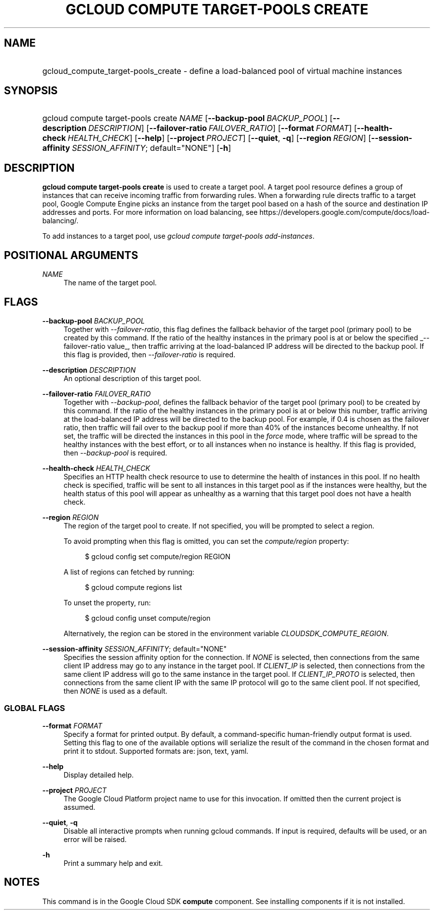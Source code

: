 .TH "GCLOUD COMPUTE TARGET-POOLS CREATE" "1" "" "" ""
.ie \n(.g .ds Aq \(aq
.el       .ds Aq '
.nh
.ad l
.SH "NAME"
.HP
gcloud_compute_target-pools_create \- define a load\-balanced pool of virtual machine instances
.SH "SYNOPSIS"
.HP
gcloud\ compute\ target\-pools\ create\ \fINAME\fR [\fB\-\-backup\-pool\fR\ \fIBACKUP_POOL\fR] [\fB\-\-description\fR\ \fIDESCRIPTION\fR] [\fB\-\-failover\-ratio\fR\ \fIFAILOVER_RATIO\fR] [\fB\-\-format\fR\ \fIFORMAT\fR] [\fB\-\-health\-check\fR\ \fIHEALTH_CHECK\fR] [\fB\-\-help\fR] [\fB\-\-project\fR\ \fIPROJECT\fR] [\fB\-\-quiet\fR,\ \fB\-q\fR] [\fB\-\-region\fR\ \fIREGION\fR] [\fB\-\-session\-affinity\fR\ \fISESSION_AFFINITY\fR;\ default="NONE"] [\fB\-h\fR]
.SH "DESCRIPTION"
.sp
\fBgcloud compute target\-pools create\fR is used to create a target pool\&. A target pool resource defines a group of instances that can receive incoming traffic from forwarding rules\&. When a forwarding rule directs traffic to a target pool, Google Compute Engine picks an instance from the target pool based on a hash of the source and destination IP addresses and ports\&. For more information on load balancing, see https://developers\&.google\&.com/compute/docs/load\-balancing/\&.
.sp
To add instances to a target pool, use \fIgcloud compute target\-pools add\-instances\fR\&.
.SH "POSITIONAL ARGUMENTS"
.PP
\fINAME\fR
.RS 4
The name of the target pool\&.
.RE
.SH "FLAGS"
.PP
\fB\-\-backup\-pool\fR \fIBACKUP_POOL\fR
.RS 4
Together with
\fI\-\-failover\-ratio\fR, this flag defines the fallback behavior of the target pool (primary pool) to be created by this command\&. If the ratio of the healthy instances in the primary pool is at or below the specified
_\-\-failover\-ratio value_, then traffic arriving at the load\-balanced IP address will be directed to the backup pool\&. If this flag is provided, then
\fI\-\-failover\-ratio\fR
is required\&.
.RE
.PP
\fB\-\-description\fR \fIDESCRIPTION\fR
.RS 4
An optional description of this target pool\&.
.RE
.PP
\fB\-\-failover\-ratio\fR \fIFAILOVER_RATIO\fR
.RS 4
Together with
\fI\-\-backup\-pool\fR, defines the fallback behavior of the target pool (primary pool) to be created by this command\&. If the ratio of the healthy instances in the primary pool is at or below this number, traffic arriving at the load\-balanced IP address will be directed to the backup pool\&. For example, if 0\&.4 is chosen as the failover ratio, then traffic will fail over to the backup pool if more than 40% of the instances become unhealthy\&. If not set, the traffic will be directed the instances in this pool in the
\fIforce\fR
mode, where traffic will be spread to the healthy instances with the best effort, or to all instances when no instance is healthy\&. If this flag is provided, then
\fI\-\-backup\-pool\fR
is required\&.
.RE
.PP
\fB\-\-health\-check\fR \fIHEALTH_CHECK\fR
.RS 4
Specifies an HTTP health check resource to use to determine the health of instances in this pool\&. If no health check is specified, traffic will be sent to all instances in this target pool as if the instances were healthy, but the health status of this pool will appear as unhealthy as a warning that this target pool does not have a health check\&.
.RE
.PP
\fB\-\-region\fR \fIREGION\fR
.RS 4
The region of the target pool to create\&. If not specified, you will be prompted to select a region\&.
.sp
To avoid prompting when this flag is omitted, you can set the
\fIcompute/region\fR
property:
.sp
.if n \{\
.RS 4
.\}
.nf
$ gcloud config set compute/region REGION
.fi
.if n \{\
.RE
.\}
.sp
A list of regions can fetched by running:
.sp
.if n \{\
.RS 4
.\}
.nf
$ gcloud compute regions list
.fi
.if n \{\
.RE
.\}
.sp
To unset the property, run:
.sp
.if n \{\
.RS 4
.\}
.nf
$ gcloud config unset compute/region
.fi
.if n \{\
.RE
.\}
.sp
Alternatively, the region can be stored in the environment variable
\fICLOUDSDK_COMPUTE_REGION\fR\&.
.RE
.PP
\fB\-\-session\-affinity\fR \fISESSION_AFFINITY\fR; default="NONE"
.RS 4
Specifies the session affinity option for the connection\&. If
\fINONE\fR
is selected, then connections from the same client IP address may go to any instance in the target pool\&. If
\fICLIENT_IP\fR
is selected, then connections from the same client IP address will go to the same instance in the target pool\&. If
\fICLIENT_IP_PROTO\fR
is selected, then connections from the same client IP with the same IP protocol will go to the same client pool\&. If not specified, then
\fINONE\fR
is used as a default\&.
.RE
.SS "GLOBAL FLAGS"
.PP
\fB\-\-format\fR \fIFORMAT\fR
.RS 4
Specify a format for printed output\&. By default, a command\-specific human\-friendly output format is used\&. Setting this flag to one of the available options will serialize the result of the command in the chosen format and print it to stdout\&. Supported formats are:
json,
text,
yaml\&.
.RE
.PP
\fB\-\-help\fR
.RS 4
Display detailed help\&.
.RE
.PP
\fB\-\-project\fR \fIPROJECT\fR
.RS 4
The Google Cloud Platform project name to use for this invocation\&. If omitted then the current project is assumed\&.
.RE
.PP
\fB\-\-quiet\fR, \fB\-q\fR
.RS 4
Disable all interactive prompts when running gcloud commands\&. If input is required, defaults will be used, or an error will be raised\&.
.RE
.PP
\fB\-h\fR
.RS 4
Print a summary help and exit\&.
.RE
.SH "NOTES"
.sp
This command is in the Google Cloud SDK \fBcompute\fR component\&. See installing components if it is not installed\&.
